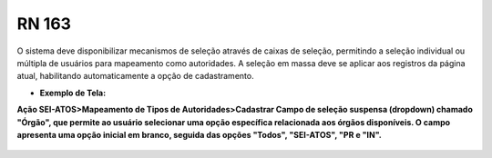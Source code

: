 **RN 163**
==========
O sistema deve disponibilizar mecanismos de seleção através de caixas de seleção, permitindo a seleção individual ou múltipla de usuários para mapeamento como autoridades. A seleção em massa deve se aplicar aos registros da página atual, habilitando automaticamente a opção de cadastramento.

- **Exemplo de Tela:**

**Ação SEI-ATOS>Mapeamento de Tipos de Autoridades>Cadastrar 
Campo de seleção suspensa (dropdown) chamado "Órgão", que permite ao usuário selecionar uma opção específica relacionada aos órgãos disponíveis. O campo apresenta uma opção inicial em branco, seguida das opções "Todos", "SEI-ATOS", "PR e "IN".** 
       .. figure:: CadastrarAutoridade2.png

